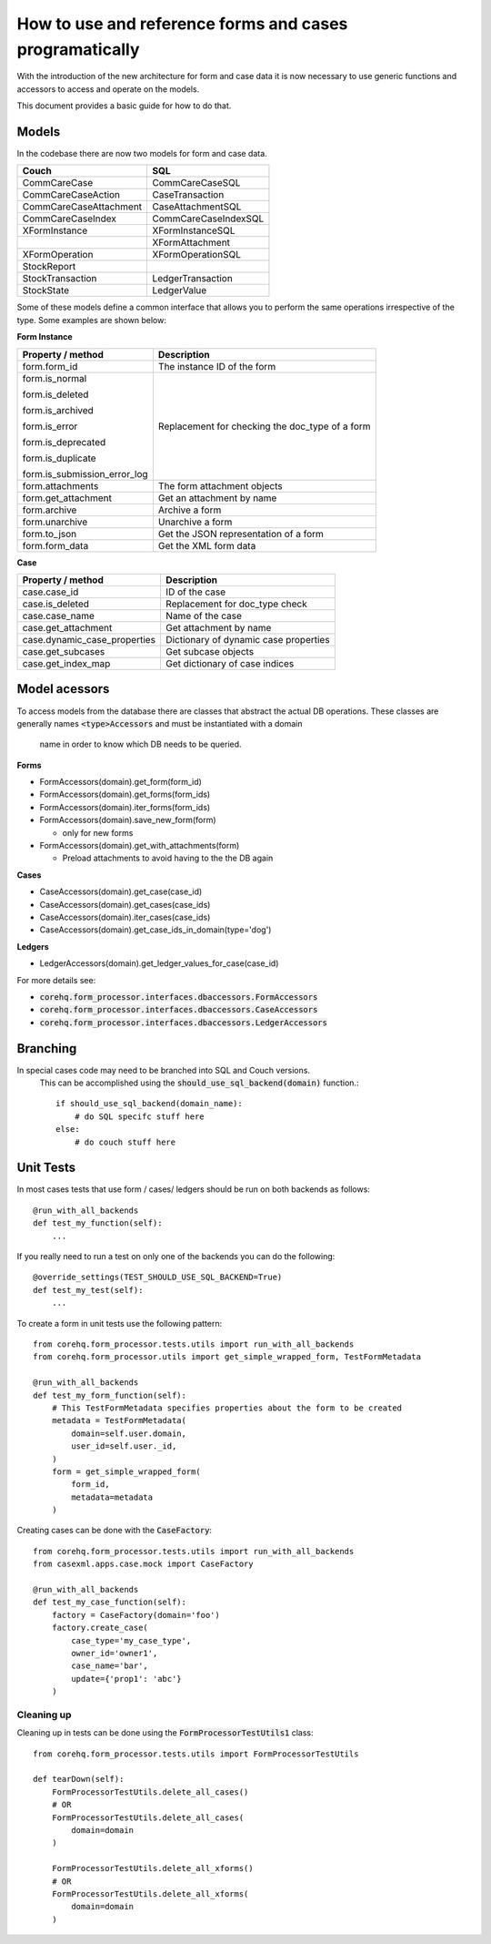 How to use and reference forms and cases programatically
========================================================

With the introduction of the new architecture for form and case data it is now necessary to use
generic functions and accessors to access and operate on the models.

This document provides a basic guide for how to do that.

Models
------
In the codebase there are now two models for form and case data.

+------------------------+----------------------+
| Couch                  | SQL                  |
+========================+======================+
| CommCareCase           | CommCareCaseSQL      |
+------------------------+----------------------+
| CommCareCaseAction     | CaseTransaction      |
+------------------------+----------------------+
| CommCareCaseAttachment | CaseAttachmentSQL    |
+------------------------+----------------------+
| CommCareCaseIndex      | CommCareCaseIndexSQL |
+------------------------+----------------------+
| XFormInstance          | XFormInstanceSQL     |
+------------------------+----------------------+
|                        | XFormAttachment      |
+------------------------+----------------------+
| XFormOperation         | XFormOperationSQL    |
+------------------------+----------------------+
| StockReport            |                      |
+------------------------+----------------------+
| StockTransaction       | LedgerTransaction    |
+------------------------+----------------------+
| StockState             | LedgerValue          |
+------------------------+----------------------+

Some of these models define a common interface that allows you to perform the same operations
irrespective of the type. Some examples are shown below:

**Form Instance**

+------------------------------------+--------------------------------------------------+
| Property / method                  | Description                                      |
+====================================+==================================================+
| form.form_id                       | The instance ID of the form                      |
+------------------------------------+--------------------------------------------------+
| form.is_normal                     | Replacement for checking the doc_type of a form  |
|                                    |                                                  |
| form.is_deleted                    |                                                  |
|                                    |                                                  |
| form.is_archived                   |                                                  |
|                                    |                                                  |
| form.is_error                      |                                                  |
|                                    |                                                  |
| form.is_deprecated                 |                                                  |
|                                    |                                                  |
| form.is_duplicate                  |                                                  |
|                                    |                                                  |
| form.is_submission_error_log       |                                                  |
+------------------------------------+--------------------------------------------------+
| form.attachments                   | The form attachment objects                      |
+------------------------------------+--------------------------------------------------+
| form.get_attachment                | Get an attachment by name                        |
+------------------------------------+--------------------------------------------------+
| form.archive                       | Archive a form                                   |
+------------------------------------+--------------------------------------------------+
| form.unarchive                     | Unarchive a form                                 |
+------------------------------------+--------------------------------------------------+
| form.to_json                       | Get the JSON representation of a form            |
+------------------------------------+--------------------------------------------------+
| form.form_data                     | Get the XML form data                            |
+------------------------------------+--------------------------------------------------+


**Case**

+--------------------------------+---------------------------------------+
| Property / method              | Description                           |
+================================+=======================================+
| case.case_id                   | ID of the case                        |
+--------------------------------+---------------------------------------+
| case.is_deleted                | Replacement for doc_type check        |
+--------------------------------+---------------------------------------+
| case.case_name                 | Name of the case                      |
+--------------------------------+---------------------------------------+
| case.get_attachment            | Get attachment by name                |
+--------------------------------+---------------------------------------+
| case.dynamic_case_properties   | Dictionary of dynamic case properties |
+--------------------------------+---------------------------------------+
| case.get_subcases              | Get subcase objects                   |
+--------------------------------+---------------------------------------+
| case.get_index_map             | Get dictionary of case indices        |
+--------------------------------+---------------------------------------+

Model acessors
--------------
To access models from the database there are classes that abstract the actual DB operations.
These classes are generally names :code:`<type>Accessors` and must be instantiated with a domain
 name in order to know which DB needs to be queried.

**Forms**

- FormAccessors(domain).get_form(form_id)
- FormAccessors(domain).get_forms(form_ids)
- FormAccessors(domain).iter_forms(form_ids)
- FormAccessors(domain).save_new_form(form)

  - only for new forms

- FormAccessors(domain).get_with_attachments(form)

  - Preload attachments to avoid having to the the DB again

**Cases**

- CaseAccessors(domain).get_case(case_id)
- CaseAccessors(domain).get_cases(case_ids)
- CaseAccessors(domain).iter_cases(case_ids)
- CaseAccessors(domain).get_case_ids_in_domain(type='dog')

**Ledgers**

- LedgerAccessors(domain).get_ledger_values_for_case(case_id)

For more details see:

* :code:`corehq.form_processor.interfaces.dbaccessors.FormAccessors`
* :code:`corehq.form_processor.interfaces.dbaccessors.CaseAccessors`
* :code:`corehq.form_processor.interfaces.dbaccessors.LedgerAccessors`


Branching
---------
In special cases code may need to be branched into SQL and Couch versions.
 This can be accomplished using the :code:`should_use_sql_backend(domain)` function.::

    if should_use_sql_backend(domain_name):
        # do SQL specifc stuff here
    else:
        # do couch stuff here


Unit Tests
----------
In most cases tests that use form / cases/ ledgers should be run on both backends as follows::

    @run_with_all_backends
    def test_my_function(self):
        ...

If you really need to run a test on only one of the backends you can do the following::

    @override_settings(TEST_SHOULD_USE_SQL_BACKEND=True)
    def test_my_test(self):
        ...

To create a form in unit tests use the following pattern::

    from corehq.form_processor.tests.utils import run_with_all_backends
    from corehq.form_processor.utils import get_simple_wrapped_form, TestFormMetadata

    @run_with_all_backends
    def test_my_form_function(self):
        # This TestFormMetadata specifies properties about the form to be created
        metadata = TestFormMetadata(
            domain=self.user.domain,
            user_id=self.user._id,
        )
        form = get_simple_wrapped_form(
            form_id,
            metadata=metadata
        )

Creating cases can be done with the :code:`CaseFactory`::

    from corehq.form_processor.tests.utils import run_with_all_backends
    from casexml.apps.case.mock import CaseFactory

    @run_with_all_backends
    def test_my_case_function(self):
        factory = CaseFactory(domain='foo')
        factory.create_case(
            case_type='my_case_type',
            owner_id='owner1',
            case_name='bar',
            update={'prop1': 'abc'}
        )

Cleaning up
~~~~~~~~~~~
Cleaning up in tests can be done using the :code:`FormProcessorTestUtils1` class::


    from corehq.form_processor.tests.utils import FormProcessorTestUtils

    def tearDown(self):
        FormProcessorTestUtils.delete_all_cases()
        # OR
        FormProcessorTestUtils.delete_all_cases(
            domain=domain
        )

        FormProcessorTestUtils.delete_all_xforms()
        # OR
        FormProcessorTestUtils.delete_all_xforms(
            domain=domain
        )



